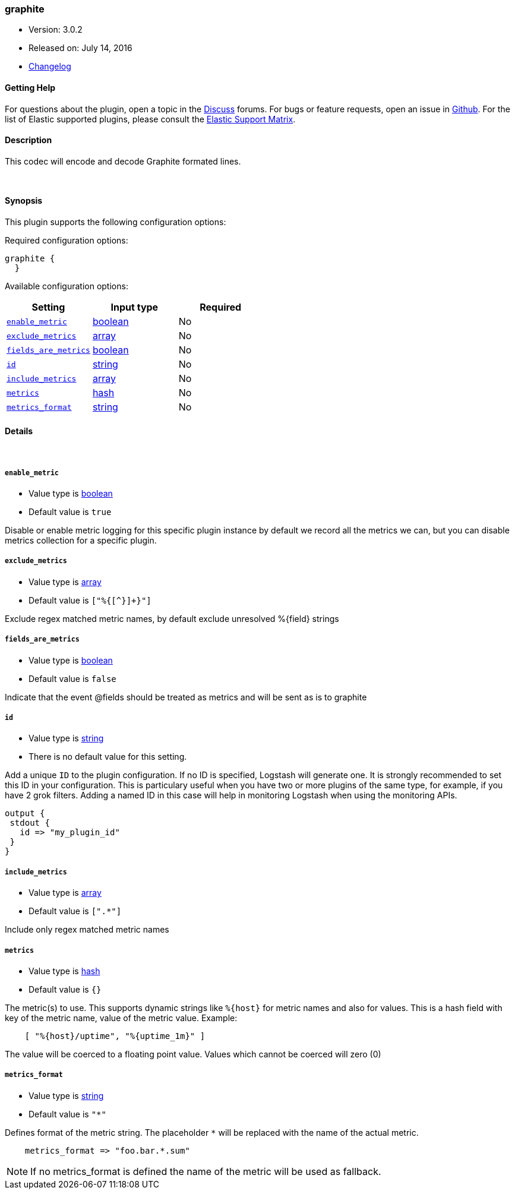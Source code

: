 [[plugins-codecs-graphite]]
=== graphite

* Version: 3.0.2
* Released on: July 14, 2016
* https://github.com/logstash-plugins/logstash-codec-graphite/blob/master/CHANGELOG.md#302[Changelog]



==== Getting Help

For questions about the plugin, open a topic in the http://discuss.elastic.co[Discuss] forums. For bugs or feature requests, open an issue in https://github.com/elastic/logstash[Github].
For the list of Elastic supported plugins, please consult the https://www.elastic.co/support/matrix#show_logstash_plugins[Elastic Support Matrix].

==== Description

This codec will encode and decode Graphite formated lines.

&nbsp;

==== Synopsis

This plugin supports the following configuration options:

Required configuration options:

[source,json]
--------------------------
graphite {
  }
--------------------------



Available configuration options:

[cols="<,<,<",options="header",]
|=======================================================================
|Setting |Input type|Required
| <<plugins-codecs-graphite-enable_metric>> |<<boolean,boolean>>|No
| <<plugins-codecs-graphite-exclude_metrics>> |<<array,array>>|No
| <<plugins-codecs-graphite-fields_are_metrics>> |<<boolean,boolean>>|No
| <<plugins-codecs-graphite-id>> |<<string,string>>|No
| <<plugins-codecs-graphite-include_metrics>> |<<array,array>>|No
| <<plugins-codecs-graphite-metrics>> |<<hash,hash>>|No
| <<plugins-codecs-graphite-metrics_format>> |<<string,string>>|No
|=======================================================================


==== Details

&nbsp;

[[plugins-codecs-graphite-enable_metric]]
===== `enable_metric` 

  * Value type is <<boolean,boolean>>
  * Default value is `true`

Disable or enable metric logging for this specific plugin instance
by default we record all the metrics we can, but you can disable metrics collection
for a specific plugin.

[[plugins-codecs-graphite-exclude_metrics]]
===== `exclude_metrics` 

  * Value type is <<array,array>>
  * Default value is `["%{[^}]+}"]`

Exclude regex matched metric names, by default exclude unresolved %{field} strings

[[plugins-codecs-graphite-fields_are_metrics]]
===== `fields_are_metrics` 

  * Value type is <<boolean,boolean>>
  * Default value is `false`

Indicate that the event @fields should be treated as metrics and will be sent as is to graphite

[[plugins-codecs-graphite-id]]
===== `id` 

  * Value type is <<string,string>>
  * There is no default value for this setting.

Add a unique `ID` to the plugin configuration. If no ID is specified, Logstash will generate one. 
It is strongly recommended to set this ID in your configuration. This is particulary useful 
when you have two or more plugins of the same type, for example, if you have 2 grok filters. 
Adding a named ID in this case will help in monitoring Logstash when using the monitoring APIs.

[source,ruby]
---------------------------------------------------------------------------------------------------
output {
 stdout {
   id => "my_plugin_id"
 }
}
---------------------------------------------------------------------------------------------------


[[plugins-codecs-graphite-include_metrics]]
===== `include_metrics` 

  * Value type is <<array,array>>
  * Default value is `[".*"]`

Include only regex matched metric names

[[plugins-codecs-graphite-metrics]]
===== `metrics` 

  * Value type is <<hash,hash>>
  * Default value is `{}`

The metric(s) to use. This supports dynamic strings like `%{host}`
for metric names and also for values. This is a hash field with key
of the metric name, value of the metric value. Example:
[source,ruby]
    [ "%{host}/uptime", "%{uptime_1m}" ]

The value will be coerced to a floating point value. Values which cannot be
coerced will zero (0)

[[plugins-codecs-graphite-metrics_format]]
===== `metrics_format` 

  * Value type is <<string,string>>
  * Default value is `"*"`

Defines format of the metric string. The placeholder `*` will be
replaced with the name of the actual metric.
[source,ruby]
    metrics_format => "foo.bar.*.sum"

NOTE: If no metrics_format is defined the name of the metric will be used as fallback.


